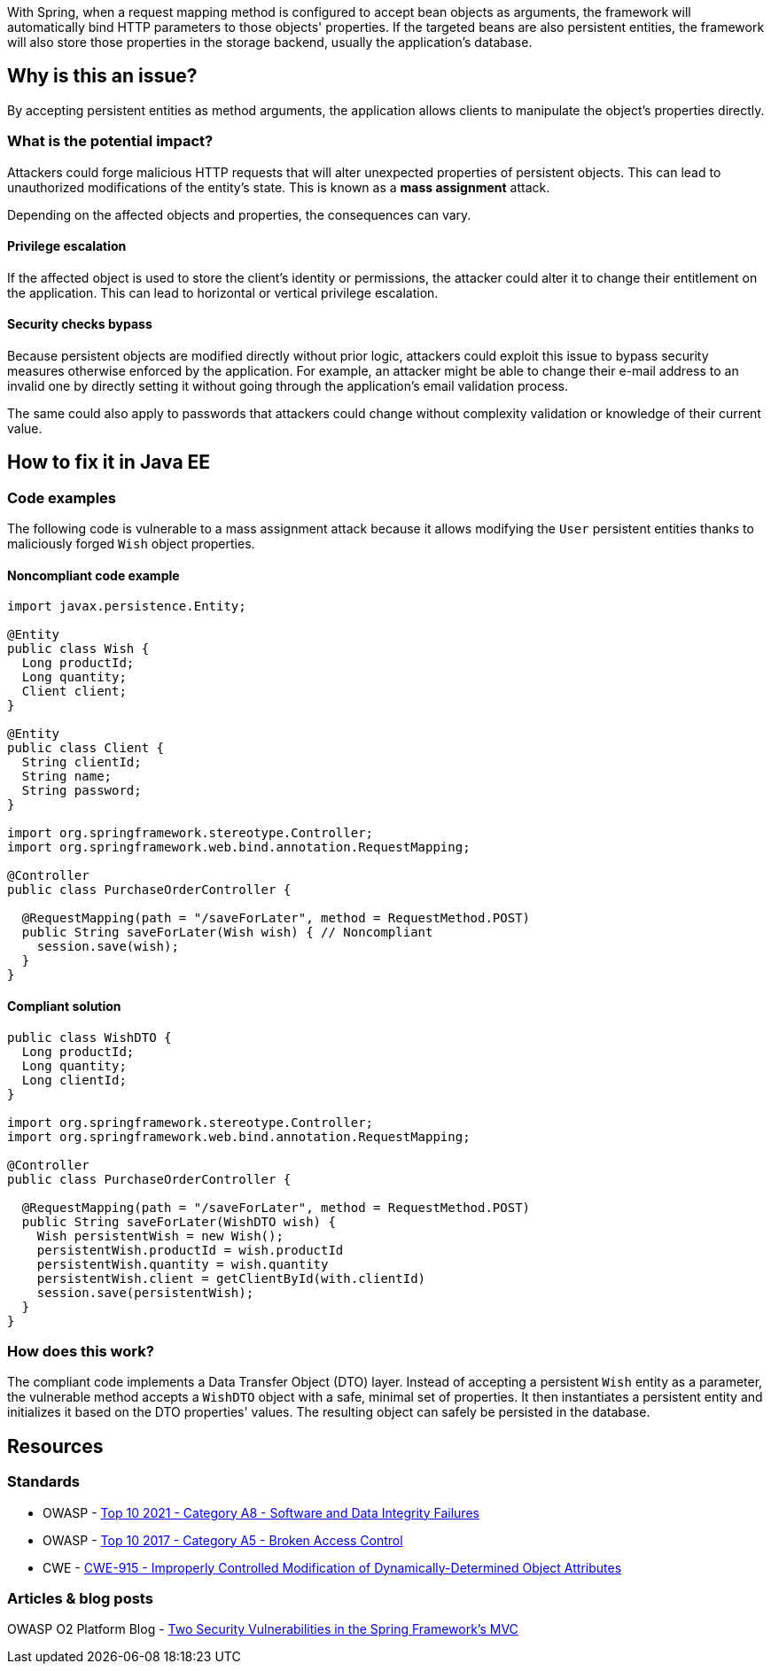 With Spring, when a request mapping method is configured to accept bean objects
as arguments, the framework will automatically bind HTTP parameters to those
objects' properties. If the targeted beans are also persistent entities, the
framework will also store those properties in the storage backend, usually the
application's database.

== Why is this an issue?

By accepting persistent entities as method arguments, the application allows
clients to manipulate the object's properties directly.

=== What is the potential impact?

Attackers could forge malicious HTTP requests that will alter unexpected
properties of persistent objects. This can lead to unauthorized modifications of
the entity's state. This is known as a *mass assignment* attack.

Depending on the affected objects and properties, the consequences can vary.

==== Privilege escalation

If the affected object is used to store the client's identity or permissions,
the attacker could alter it to change their entitlement on the application. This
can lead to horizontal or vertical privilege escalation.

==== Security checks bypass

Because persistent objects are modified directly without prior logic, attackers
could exploit this issue to bypass security measures otherwise enforced by the
application. For example, an attacker might be able to change their e-mail
address to an invalid one by directly setting it without going through the
application's email validation process.

The same could also apply to passwords that attackers could change without
complexity validation or knowledge of their current value.

== How to fix it in Java EE

=== Code examples

The following code is vulnerable to a mass assignment attack because it allows
modifying the `User` persistent entities thanks to maliciously forged `Wish`
object properties.

==== Noncompliant code example

[source,java,diff-id=1,diff-type=noncompliant]
----
import javax.persistence.Entity;

@Entity
public class Wish {
  Long productId;
  Long quantity;
  Client client;
}

@Entity
public class Client {
  String clientId;
  String name;
  String password;
}

import org.springframework.stereotype.Controller;
import org.springframework.web.bind.annotation.RequestMapping;

@Controller
public class PurchaseOrderController {

  @RequestMapping(path = "/saveForLater", method = RequestMethod.POST)
  public String saveForLater(Wish wish) { // Noncompliant
    session.save(wish);
  }
}
----

==== Compliant solution

[source,java,diff-id=1,diff-type=compliant]
----
public class WishDTO {
  Long productId;
  Long quantity;
  Long clientId;
}

import org.springframework.stereotype.Controller;
import org.springframework.web.bind.annotation.RequestMapping;

@Controller
public class PurchaseOrderController {

  @RequestMapping(path = "/saveForLater", method = RequestMethod.POST)
  public String saveForLater(WishDTO wish) {
    Wish persistentWish = new Wish();   
    persistentWish.productId = wish.productId
    persistentWish.quantity = wish.quantity
    persistentWish.client = getClientById(with.clientId)
    session.save(persistentWish);
  }
}
----

=== How does this work?

The compliant code implements a Data Transfer Object (DTO) layer. Instead of
accepting a persistent `Wish` entity as a parameter, the vulnerable method
accepts a `WishDTO` object with a safe, minimal set of properties. It then
instantiates a persistent entity and initializes it based on the DTO properties'
values. The resulting object can safely be persisted in the database.

== Resources

=== Standards

* OWASP - https://owasp.org/Top10/A08_2021-Software_and_Data_Integrity_Failures/[Top 10 2021 - Category A8 - Software and Data Integrity Failures]
* OWASP - https://owasp.org/www-project-top-ten/2017/A5_2017-Broken_Access_Control[Top 10 2017 - Category A5 - Broken Access Control]
* CWE - https://cwe.mitre.org/data/definitions/915[CWE-915 - Improperly Controlled Modification of Dynamically-Determined Object Attributes]

=== Articles & blog posts

OWASP O2 Platform Blog - https://o2platform.files.wordpress.com/2011/07/ounce_springframework_vulnerabilities.pdf[Two Security Vulnerabilities in the Spring Framework's MVC]

ifdef::env-github,rspecator-view[]

'''
== Implementation Specification
(visible only on this page)

=== Message

Replace this persistent entity with a simple POJO or DTO object.


endif::env-github,rspecator-view[]
